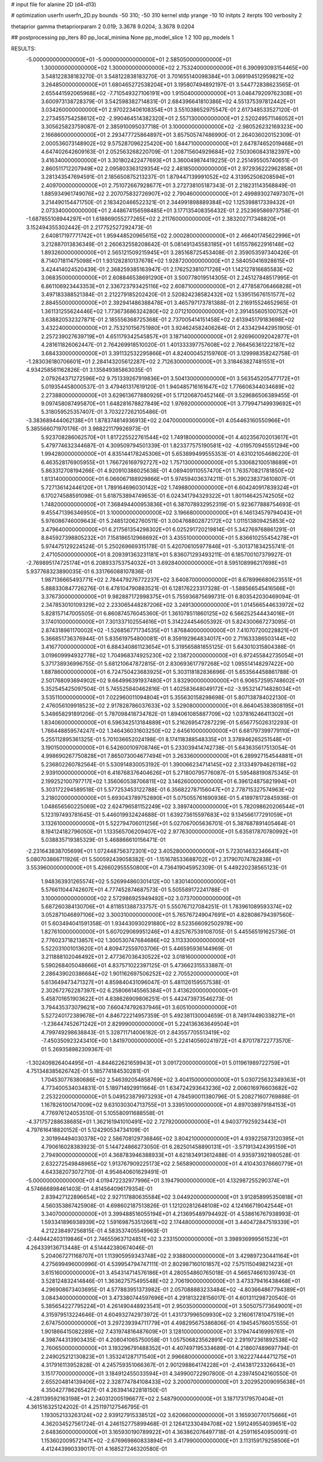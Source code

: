 # input file for alanine 2D (d4-d13)

# optimization
userfn       userfn_2D.py
bounds       -50 310; -50 310
kernel       stdp
yrange       -10 10
initpts      2
iterpts      100
verbosity    2

thetaprior gamma
thetapriorparam 2 0.019; 3.3678 9.0204; 3.3678 9.0204

## postprocessing
pp_iters 80
pp_local_minima None
pp_model_slice 1 2 100
pp_models 1

RESULTS:
 -5.000000000000000E+01 -5.000000000000000E+01       2.585050000000000E+01
  1.300000000000000E+02  1.300000000000000E+02       2.753240000000000E+01       6.390993093154465E+00       3.548122838183270E-01  3.548122838183270E-01
  3.701655140098384E+01  3.069194512959821E+02       3.264850000000000E+01       1.680465272538204E+01       3.195807494892197E-01  3.544772838623565E-01
  2.655441592065968E+02 -7.710549327106191E+00       1.915040000000000E+01       3.046479209762308E+01       3.600973138728379E-01  3.542598382714831E-01
  2.684396641810386E+02  4.551375397812442E+01       3.034260000000000E+01       2.970223406108354E+01       3.551038652975547E-01  2.617348533527120E-01
  2.273455754258612E+02 -2.990464514382320E+01       2.557130000000000E+01       2.520249571146052E+01       3.305625823759087E-01  2.385910095037718E-01
  3.100000000000000E+02 -2.980526232169323E+00       2.166860000000000E+01       2.293477725864897E+01       3.857505747486990E-01  2.264036020152309E-01
  2.000536073148902E+02  9.575287096225420E+00       1.844710000000000E+01       2.647874652019468E+01       4.647402642609163E-01  2.052563268220709E-01
  1.208715604929684E+02  7.503060843182397E+00       3.416340000000000E+01       3.301802422477693E+01       3.360049874419225E-01  2.251495505740651E-01
  2.860511712207949E+02  2.095803363129354E+02       2.481850000000000E+01       2.972936222962858E+01       3.281343547694591E-01  2.185650875213237E-01
  1.879447139991052E+02  4.313952506208594E+01       2.409700000000000E+01       2.751072667928677E+01       3.272738105187343E-01  2.218231143568849E-01
  1.885934961749076E+02  2.207075832726907E+02       2.790460000000000E+01       2.499893027497307E+01       3.214490154471750E-01  2.183420466522321E-01
  2.344991898889384E+02  1.125398817339432E+01       2.073340000000000E+01       2.448674156598485E+01       3.177135408356432E-01  2.252369586973758E-01
 -1.687855108944297E+01  1.618869055277265E+02       2.211760000000000E+01       2.383202717348820E+01       3.152494355302442E-01  2.217752527292473E-01
  2.640817197771742E+01  1.959448520965615E+02       2.000280000000000E+01       2.466401745622996E+01       3.212887013836349E-01  2.260632558208642E-01
  5.081491345583185E+01  1.615578622916148E+02       1.893260000000000E+01       2.565121509215945E+01       3.285168725453408E-01  2.359053597340426E-01
  8.714071811475098E+01  1.931282810137678E+02       1.928720000000000E+01       2.584050416928615E+01       3.424414024520439E-01  2.368259385163947E-01
  2.176252381071726E+01  1.142127816685583E+02       3.068350000000000E+01       2.608846538691290E+01       3.500778019514305E-01  2.245127848517995E-01
  6.861106923443353E+01  2.336723793425116E+02       2.608710000000000E+01       2.477858706466828E+01       3.497183388521384E-01  2.212279185202420E-01
  2.520824238582432E+02  1.539515676151577E+02       2.884550000000000E+01       2.392941486388478E+01       3.465797173781388E-01  2.216915524652965E-01
  1.361131255624446E+02  1.773673686324280E+02       2.071210000000000E+01       2.391455605100752E+01       3.638820532327871E-01  2.185556368725368E-01
  2.737005414151458E+02  2.613945179183698E+02       3.432240000000000E+01       2.753210156751980E+01       3.924624582406264E-01  2.433429442951905E-01
  2.257239027639719E+01  4.651179342545857E+01       3.187140000000000E+01       2.926960092042877E+01       4.281611826062447E-01  2.764269918510020E-01
  1.401333397757608E+02  2.766456361222187E+02       3.684330000000000E+01       3.391132532295866E+01       4.824000452159760E-01  3.129998358242758E-01
 -1.283036180706601E+01  2.284143205612287E+02       2.712630000000000E+01       3.318463827481551E+01       4.934258561162826E-01  3.135849385863035E-01
  2.079264371272596E+02  9.751339267919836E+01       3.504130000000000E+01       3.563545205477172E+01       5.019354458000537E-01  3.479461317619120E-01
  1.940485716161647E+02  1.776606344034689E+02       2.273880000000000E+01       3.629613677880926E+01       5.171206870452146E-01  3.529686506389455E-01
  9.097458087495870E+01  1.648281678827849E+02       1.976920000000000E+01       3.779947149939692E+01       5.318059525357407E-01  3.703227262105486E-01
 -3.383689444062138E+01  1.878374814936913E+02       2.047000000000000E+01       4.054463160550966E+01       5.385566071970176E-01  3.988221179926973E-01
  5.923708286062570E+01  1.817225522761544E+02       1.749180000000000E+01       4.402356702013617E+01       5.479774632344687E-01  4.309509794501339E-01
  1.823377575190581E+02 -4.019570945551294E+00       1.994280000000000E+01       4.835144178245306E+01       5.653899499555353E-01  4.631021054686220E-01
  6.463528176905955E+01  1.766726169792727E+02       1.757130000000000E+01       5.330682100518689E+01       5.863312708194266E-01  4.920910386025638E-01
  4.089409110557470E+01  1.763570821781850E+02       1.813140000000000E+01       6.066067188929866E+01       5.974594036374211E-01  5.390238373610807E-01
  5.727136142446120E+01  1.789164696030142E+02       1.749880000000000E+01       6.604240917839324E+01       6.170274588591098E-01  5.618753894749653E-01
  6.024341794329322E+01  1.801146425742505E+02       1.748200000000000E+01       7.368494400953836E+01       6.387078932952319E-01  5.923677888754693E-01
  9.455471396346950E+01  3.100000000000000E+02       3.196680000000000E+01       6.146134579794043E+01       5.976086746009643E-01  5.248512062760511E-01
  3.004768802872172E+02  1.011513809425853E+02       3.479640000000000E+01       6.217561354298302E+01       6.025291720219814E-01  5.342769768861291E-01
  8.845927398805232E+01  7.158186512968692E+01       3.435510000000000E+01       5.836610255454278E+01       5.974475129224524E-01  5.250269669315178E-01
  5.420706105977846E+01 -5.301371834255741E-01       2.471050000000000E+01       8.209391363231181E+01       5.836071293493211E-01  6.185700107379927E-01
 -2.769895174725174E+01  6.208933753754032E+01       3.692840000000000E+01       8.595108996217698E+01       5.937768323890035E-01  6.331766088107836E-01
  1.987136665493771E+02  2.784479276772237E+02       3.640870000000000E+01       8.678996680623551E+01       5.888330847726276E-01  6.478104790883521E-01
  6.128176223317328E-01 -1.588566545416566E+01       3.376730000000000E+01       9.982887172998375E+01       5.755936875699731E-01  6.803542030469094E-01
  2.347853010109329E+02  2.233065448287206E+02       3.249130000000000E+01       1.014566544633972E+02       5.828157147005505E-01  6.860874576045360E-01
  1.361078511860125E+02  6.566252544434016E+01       3.174010000000000E+01       7.301337102554616E+01       5.314224454605392E-01  5.824300667273095E-01
  2.874318961170002E+02 -1.526856771734535E+01       1.876840000000000E+01       7.410707200228821E+01       5.366851736376944E-01  5.835619754800081E-01
  8.359192964834017E+00  2.711633386503144E+02       3.416770000000000E+01       6.884340861123654E+01       5.319565881855125E-01  5.643010315804388E-01
  3.019609994932778E+02  1.704968374925230E+02       2.138720000000000E+01       6.972455842735054E+01       5.371738936996755E-01  5.681210647872815E-01
  2.830693617797268E+02  1.095514148297422E+00       1.887860000000000E+01       6.724750423683925E+01       5.303118182836696E-01  5.653564458861788E-01
  2.501768093694902E+02  9.664996391937480E+01       3.832900000000000E+01       6.906572595748602E+01       5.352545425097504E-01  5.745525840462816E-01
  1.402583648049172E+02 -3.953214714828034E+01       3.535110000000000E+01       7.022960011094804E+01       5.355630158298698E-01  5.807138784022130E-01
  2.476056109918523E+02  2.917828786037633E+02       3.529080000000000E+01       6.864045383808195E+01       5.348658291891206E-01  5.787098418734762E-01
  1.894061085887709E+02  1.037816246411302E+01       1.834060000000000E+01       6.596342513184889E+01       5.216269547287229E-01  5.656775026312293E-01
  1.766448859574247E+02  1.346436031603250E+02       2.645610000000000E+01       6.681797399779110E+01       5.255112895361325E-01  5.701036652024198E-01
  8.174118388548335E+01  3.378946265251548E+01       3.190150000000000E+01       6.542600109708746E+01       5.233039414742738E-01  5.643635617513054E-01
  4.998690267750828E+01  7.865073004677494E+01       3.263360000000000E+01       6.289927154544881E+01       5.236802260782564E-01  5.530914830053192E-01
  1.390066234714145E+02  2.313349794626118E+02       2.939100000000000E+01       6.416768376404626E+01       5.271800795776087E-01  5.595488190875345E-01
  2.199252100797717E+02  1.356060538706811E+02       3.146260000000000E+01       6.396124875821994E+01       5.303172294589518E-01  5.577253453122788E-01
  6.356822787156047E+01  2.778715327574963E+02       3.218020000000000E+01       5.693043789752890E+01       5.075055761690936E-01  5.418978172845936E-01
  1.048656560225069E+02  2.624796581152249E+02       3.389740000000000E+01       5.782098620206544E+01       5.123197493781645E-01  5.446019932424688E-01
  1.639273615597683E+02  9.134566177291059E+01       3.132610000000000E+01       5.522794706011256E+01       5.027067005636701E-01  5.387687891405464E-01
  8.194124182796050E+01  1.133565706209407E+02       2.977630000000000E+01       5.635817870780992E+01       5.038835719385329E-01  5.468866610156471E-01
 -2.231643838705699E+01  1.072448756372301E+02       3.405280000000000E+01       5.723014632346641E+01       5.080703866711926E-01  5.500592439058382E-01
 -1.151678533688702E+01  2.317907074782838E+01       3.553960000000000E+01       5.426602955550800E+01       4.736419045952309E-01  5.449220238565123E-01
  1.948363931265574E+02  5.526994860301412E+00       1.830140000000000E+01       5.576611044742607E+01       4.777452874687573E-01  5.505589172241788E-01
  3.100000000000000E+02  2.572986925949492E+02       3.073700000000000E+01       5.687260384130706E+01       4.811851388733757E-01  5.550767127084251E-01
  1.783961089593374E+02  3.052871046897106E+02       3.300310000000000E+01       5.765767249047691E+01       4.828086794397560E-01  5.603494041591358E-01
  1.934430930291880E+02  8.523566092502978E+00       1.827610000000000E+01       5.607029069951246E+01       4.825767539108705E-01  5.445565191625736E-01
  2.776023718213857E+02  1.300530747684686E+02       3.113330000000000E+01       5.522031001013620E+01       4.809472559703706E-01  5.446595936144969E-01
  3.211888102046492E+01  2.477367036430522E+02       3.018160000000000E+01       5.590268405048666E+01       4.837571022397125E-01  5.473662315533887E-01
  2.286439020386684E+02  1.901162697506252E+02       2.705520000000000E+01       5.613649473471327E+01       4.859840431096047E-01  5.481126159557538E-01
  2.302672762287397E+02  6.258066145565384E+01       3.413620000000000E+01       5.458701651903622E+01       4.838626909806251E-01  5.442473973546273E-01
  3.794435373079621E+00  7.660474792637946E+01       3.605100000000000E+01       5.527240172389678E+01       4.846722214957359E-01  5.492381130004659E-01
  8.749174490338271E+01 -1.236447452671242E+01       2.829990000000000E+01       5.224136363649504E+01       4.799749298638843E-01  5.328711714006182E-01
  2.843557705513419E+02 -7.450350923243410E+00       1.841970000000000E+01       5.224140560241972E+01       4.870178722773570E-01  5.269358982309367E-01
 -1.302409826404495E+01 -4.844622621659943E+01       3.091720000000000E+01       5.011961989722759E+01       4.751348385626742E-01  5.185774184530281E-01
  1.704530776380686E+02  2.546392054858769E+02       3.404150000000000E+01       5.030725632349363E+01       4.773400534034831E-01  5.189714929911664E-01
  1.634724293643236E+02  2.006016976603682E+02       2.253220000000000E+01       5.049523879973293E+01       4.784590011380796E-01  5.208271607769888E-01
  1.167826100147009E+02  9.631030304713755E+01       3.339510000000000E+01       4.897038979184153E+01       4.776976124053510E-01  5.105580911688558E-01
 -4.371757288638685E+01  1.362161941010491E+02       2.727920000000000E+01       4.940377925923443E+01       4.797616418820152E-01  5.124290534734109E-01
  2.301994494030378E+02  2.586708129736846E+02       3.804210000000000E+01       4.939225873120395E+01       4.790616028383923E-01  5.144724866273050E-01
  6.282501458890131E+01 -3.571913424395159E+01       2.794900000000000E+01       4.368783946388933E+01       4.621834913612488E-01  4.935973921980528E-01
  2.632272549848965E+02  1.913767909225173E+02       2.565890000000000E+01       4.410430376660779E+01       4.643382073072710E-01  4.954640601629491E-01
 -5.000000000000000E+01  4.019472232977996E+01       3.194790000000000E+01       4.132987255290374E+01       4.574666898461403E-01  4.814564096179354E-01
  2.839427122896654E+02  2.927117880635584E+02       3.044920000000000E+01       3.912858995350818E+01       4.560353867425908E-01  4.698602187513826E-01
  1.121202812648108E+02  4.124166719042544E+01       3.340700000000000E+01       3.399488516055194E+01       4.213695489794492E-01  4.538616767938993E-01
  1.593341896938939E+02  1.591698753512661E+02       2.174480000000000E+01       3.440472847519339E+01       4.212238497256815E-01  4.583537405549963E-01
 -2.449442403119846E+01  2.746559637124851E+02       3.233150000000000E+01       3.398936999561523E+01       4.264339136713448E-01  4.514442380674046E-01
  5.204067271168707E+01  1.113905959343748E+02       2.938800000000000E+01       3.429897230441164E+01       4.275699496000996E-01  4.539954794747111E-01
  2.802987160101857E+02  7.575115049821423E+01       3.615160000000000E+01       3.454314714576186E+01       4.280554860765018E-01  4.566574661039743E-01
  3.528124832414846E-01  1.363627575495548E+02       2.706190000000000E+01       3.473379416438468E+01       4.296908673403695E-01  4.577883951373982E-01
  2.057088883233484E+02 -4.803664867794389E+01       3.084340000000000E+01       3.473380744597696E+01       4.291813228156017E-01  4.601311298720540E-01
  5.385654227795224E+01  4.261490448923541E+01       2.950350000000000E+01       3.505075773649001E+01       4.315979513224646E-01  4.604932742973972E-01
  1.431737996509930E+02  3.216061781047519E+01       2.674750000000000E+01       3.297239394711779E+01       4.498295675386806E-01  4.194545766051555E-01
  1.901866415082289E+02  7.431974816487609E+01       3.128100000000000E+01       3.179474416999761E+01       4.398744313903435E-01  4.208041065750058E-01
  1.057506823562891E+02  2.291972361892538E+02       2.760650000000000E+01       3.193296791488352E+01       4.407497195334689E-01  4.218607489697794E-01
  2.249025212130823E+01  1.353241287171540E+01       2.996680000000000E+01       3.162227444471275E+01       4.317916113952828E-01  4.245759351066367E-01
  2.901298864174228E+01 -2.414381723326643E+01       3.151770000000000E+01       3.184912455033594E+01       4.349900722907800E-01  4.239745042160550E-01
  2.655204814139406E+02  2.328774784108433E+02       3.200070000000000E+01       3.202952009095638E+01       4.350427786265427E-01  4.263941422818150E-01
 -4.281139592163198E+01  2.240312005196677E+02       2.548790000000000E+01       3.187173179570404E+01       4.361516325124202E-01  4.251197127546795E-01
  1.193052133263124E+02  2.939127915338512E+02       3.620660000000000E+01       3.165930770175666E+01       4.362034527561724E-01  4.246152775899468E-01
  2.126412330494708E+02  1.591249554039651E+02       2.648360000000000E+01       3.165930190789922E+01       4.363862076497718E-01  4.259116540950091E-01
  1.153602009572147E+02 -2.676969860833894E+01       3.417990000000000E+01       3.113159179258506E+01       4.412443990339017E-01  4.168527246320580E-01
